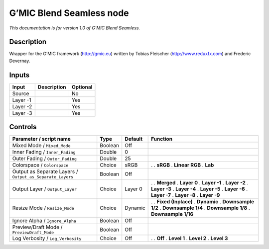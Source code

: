 .. _eu.gmic.BlendSeamless:

G’MIC Blend Seamless node
=========================

*This documentation is for version 1.0 of G’MIC Blend Seamless.*

Description
-----------

Wrapper for the G’MIC framework (http://gmic.eu) written by Tobias Fleischer (http://www.reduxfx.com) and Frederic Devernay.

Inputs
------

======== =========== ========
Input    Description Optional
======== =========== ========
Source               No
Layer -1             Yes
Layer -2             Yes
Layer -3             Yes
======== =========== ========

Controls
--------

.. tabularcolumns:: |>{\raggedright}p{0.2\columnwidth}|>{\raggedright}p{0.06\columnwidth}|>{\raggedright}p{0.07\columnwidth}|p{0.63\columnwidth}|

.. cssclass:: longtable

========================================================= ======= ======= =====================
Parameter / script name                                   Type    Default Function
========================================================= ======= ======= =====================
Mixed Mode / ``Mixed_Mode``                               Boolean Off      
Inner Fading / ``Inner_Fading``                           Double  0        
Outer Fading / ``Outer_Fading``                           Double  25       
Colorspace / ``Colorspace``                               Choice  sRGB    .  
                                                                          . **sRGB**
                                                                          . **Linear RGB**
                                                                          . **Lab**
Output as Separate Layers / ``Output_as_Separate_Layers`` Boolean Off      
Output Layer / ``Output_Layer``                           Choice  Layer 0 .  
                                                                          . **Merged**
                                                                          . **Layer 0**
                                                                          . **Layer -1**
                                                                          . **Layer -2**
                                                                          . **Layer -3**
                                                                          . **Layer -4**
                                                                          . **Layer -5**
                                                                          . **Layer -6**
                                                                          . **Layer -7**
                                                                          . **Layer -8**
                                                                          . **Layer -9**
Resize Mode / ``Resize_Mode``                             Choice  Dynamic .  
                                                                          . **Fixed (Inplace)**
                                                                          . **Dynamic**
                                                                          . **Downsample 1/2**
                                                                          . **Downsample 1/4**
                                                                          . **Downsample 1/8**
                                                                          . **Downsample 1/16**
Ignore Alpha / ``Ignore_Alpha``                           Boolean Off      
Preview/Draft Mode / ``PreviewDraft_Mode``                Boolean Off      
Log Verbosity / ``Log_Verbosity``                         Choice  Off     .  
                                                                          . **Off**
                                                                          . **Level 1**
                                                                          . **Level 2**
                                                                          . **Level 3**
========================================================= ======= ======= =====================
